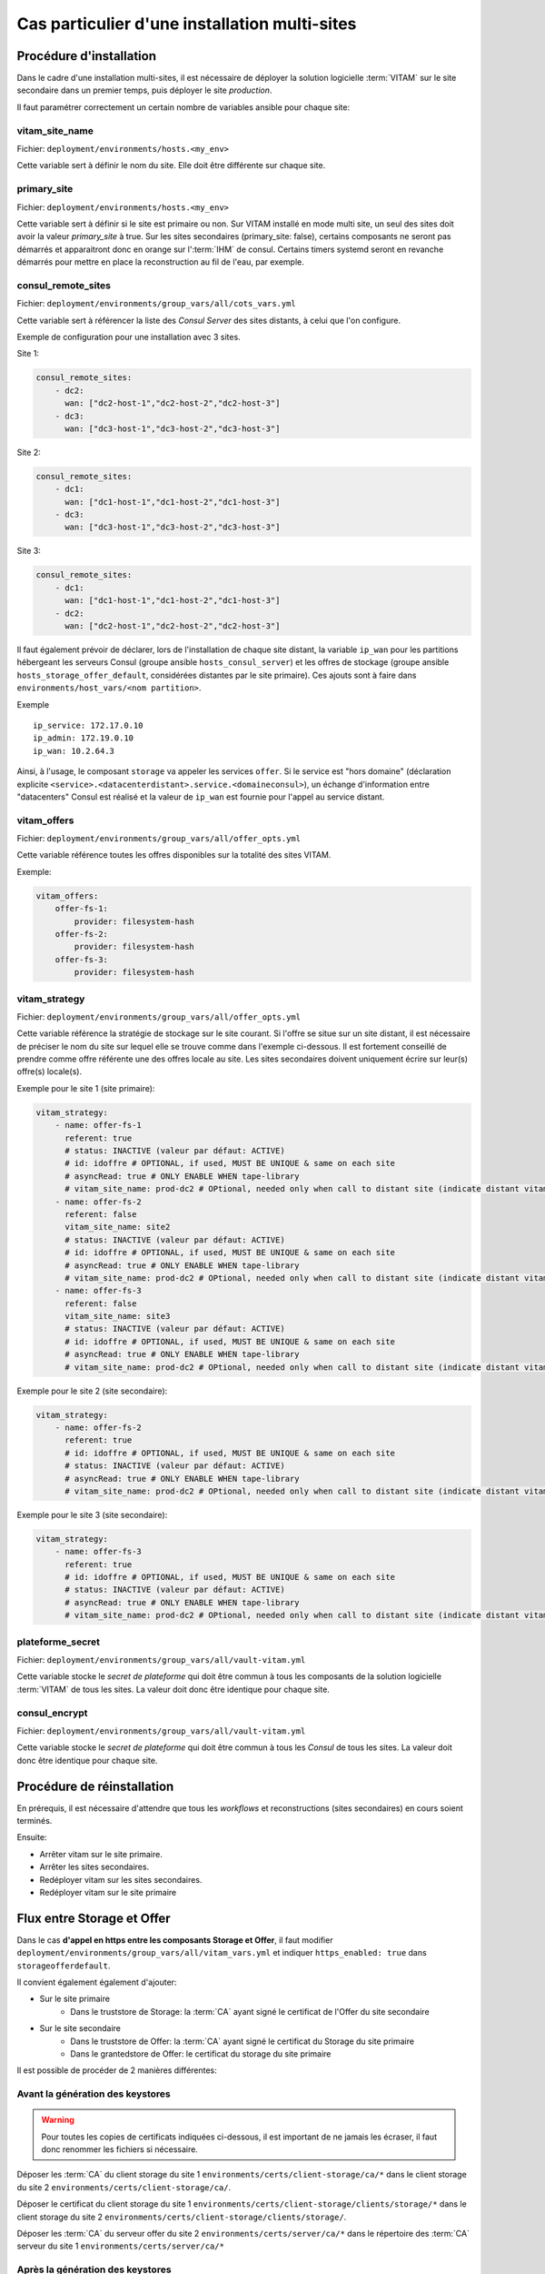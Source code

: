 Cas particulier d'une installation multi-sites
###############################################

Procédure d'installation
========================

Dans le cadre d'une installation multi-sites, il est nécessaire de déployer la solution logicielle :term:`VITAM` sur le site secondaire dans un premier temps, puis déployer le site `production`.

Il faut paramétrer correctement un certain nombre de variables ansible pour chaque site:

vitam_site_name
---------------

Fichier: ``deployment/environments/hosts.<my_env>``

Cette variable sert à définir le nom du site.
Elle doit être différente sur chaque site.

primary_site
------------

Fichier: ``deployment/environments/hosts.<my_env>``

Cette variable sert à définir si le site est primaire ou non.
Sur VITAM installé en mode multi site, un seul des sites doit avoir la valeur `primary_site` à true.
Sur les sites secondaires (primary_site: false), certains composants ne seront pas démarrés et apparaitront donc en orange sur l':term:`IHM` de consul.
Certains timers systemd seront en revanche démarrés pour mettre en place la reconstruction au fil de l'eau, par exemple.

consul_remote_sites
-------------------

Fichier: ``deployment/environments/group_vars/all/cots_vars.yml``

Cette variable sert à référencer la liste des `Consul Server` des sites distants, à celui que l'on configure.

Exemple de configuration pour une installation avec 3 sites.

Site 1:

.. code-block:: yaml

    consul_remote_sites:
        - dc2:
          wan: ["dc2-host-1","dc2-host-2","dc2-host-3"]
        - dc3:
          wan: ["dc3-host-1","dc3-host-2","dc3-host-3"]

Site 2:

.. code-block:: yaml

    consul_remote_sites:
        - dc1:
          wan: ["dc1-host-1","dc1-host-2","dc1-host-3"]
        - dc3:
          wan: ["dc3-host-1","dc3-host-2","dc3-host-3"]

Site 3:

.. code-block:: yaml

    consul_remote_sites:
        - dc1:
          wan: ["dc1-host-1","dc1-host-2","dc1-host-3"]
        - dc2:
          wan: ["dc2-host-1","dc2-host-2","dc2-host-3"]

Il faut également prévoir de déclarer, lors de l'installation de chaque site distant,  la variable ``ip_wan`` pour les partitions hébergeant les serveurs Consul (groupe ansible ``hosts_consul_server``) et les offres de stockage (groupe ansible ``hosts_storage_offer_default``, considérées distantes par le site primaire).
Ces ajouts sont à faire dans ``environments/host_vars/<nom partition>``.

Exemple ::

  ip_service: 172.17.0.10
  ip_admin: 172.19.0.10
  ip_wan: 10.2.64.3


Ainsi, à l'usage, le composant ``storage`` va appeler les services ``offer``. Si le service est "hors domaine" (déclaration explicite ``<service>.<datacenterdistant>.service.<domaineconsul>``), un échange d'information entre "datacenters" Consul est réalisé et la valeur de ``ip_wan`` est fournie pour l'appel au service distant.

vitam_offers
------------

Fichier: ``deployment/environments/group_vars/all/offer_opts.yml``

Cette variable référence toutes les offres disponibles sur la totalité des sites VITAM.

Exemple:

.. code-block:: yaml

    vitam_offers:
        offer-fs-1:
            provider: filesystem-hash
        offer-fs-2:
            provider: filesystem-hash
        offer-fs-3:
            provider: filesystem-hash

vitam_strategy
--------------

Fichier: ``deployment/environments/group_vars/all/offer_opts.yml``

Cette variable référence la stratégie de stockage sur le site courant.
Si l'offre se situe sur un site distant, il est nécessaire de préciser le nom du site sur lequel elle se trouve comme dans l'exemple ci-dessous.
Il est fortement conseillé de prendre comme offre référente une des offres locale au site.
Les sites secondaires doivent uniquement écrire sur leur(s) offre(s) locale(s).

Exemple pour le site 1 (site primaire):

.. code-block:: yaml

    vitam_strategy:
        - name: offer-fs-1
          referent: true
          # status: INACTIVE (valeur par défaut: ACTIVE)
          # id: idoffre # OPTIONAL, if used, MUST BE UNIQUE & same on each site
          # asyncRead: true # ONLY ENABLE WHEN tape-library
          # vitam_site_name: prod-dc2 # OPtional, needed only when call to distant site (indicate distant vitam_site_name)
        - name: offer-fs-2
          referent: false
          vitam_site_name: site2
          # status: INACTIVE (valeur par défaut: ACTIVE)
          # id: idoffre # OPTIONAL, if used, MUST BE UNIQUE & same on each site
          # asyncRead: true # ONLY ENABLE WHEN tape-library
          # vitam_site_name: prod-dc2 # OPtional, needed only when call to distant site (indicate distant vitam_site_name)
        - name: offer-fs-3
          referent: false
          vitam_site_name: site3
          # status: INACTIVE (valeur par défaut: ACTIVE)
          # id: idoffre # OPTIONAL, if used, MUST BE UNIQUE & same on each site
          # asyncRead: true # ONLY ENABLE WHEN tape-library
          # vitam_site_name: prod-dc2 # OPtional, needed only when call to distant site (indicate distant vitam_site_name)

Exemple pour le site 2 (site secondaire):

.. code-block:: yaml

    vitam_strategy:
        - name: offer-fs-2
          referent: true
          # id: idoffre # OPTIONAL, if used, MUST BE UNIQUE & same on each site
          # status: INACTIVE (valeur par défaut: ACTIVE)
          # asyncRead: true # ONLY ENABLE WHEN tape-library
          # vitam_site_name: prod-dc2 # OPtional, needed only when call to distant site (indicate distant vitam_site_name)

Exemple pour le site 3 (site secondaire):

.. code-block:: yaml

    vitam_strategy:
        - name: offer-fs-3
          referent: true
          # id: idoffre # OPTIONAL, if used, MUST BE UNIQUE & same on each site
          # status: INACTIVE (valeur par défaut: ACTIVE)
          # asyncRead: true # ONLY ENABLE WHEN tape-library
          # vitam_site_name: prod-dc2 # OPtional, needed only when call to distant site (indicate distant vitam_site_name)

plateforme_secret
-----------------

Fichier: ``deployment/environments/group_vars/all/vault-vitam.yml``

Cette variable stocke le `secret de plateforme` qui doit être commun à tous les composants de la solution logicielle :term:`VITAM` de tous les sites.
La valeur doit donc être identique pour chaque site.

consul_encrypt
--------------

Fichier: ``deployment/environments/group_vars/all/vault-vitam.yml``

Cette variable stocke le `secret de plateforme` qui doit être commun à tous les `Consul` de tous les sites.
La valeur doit donc être identique pour chaque site.

Procédure de réinstallation
===========================

En prérequis, il est nécessaire d'attendre que tous les `workflows` et reconstructions (sites secondaires) en cours soient terminés.

Ensuite:

* Arrêter vitam sur le site primaire.
* Arrêter les sites secondaires.
* Redéployer vitam sur les sites secondaires.
* Redéployer vitam sur le site primaire

Flux entre Storage et Offer
===========================

Dans le cas **d'appel en https entre les composants Storage et Offer**, il faut modifier ``deployment/environments/group_vars/all/vitam_vars.yml``  et indiquer ``https_enabled: true`` dans ``storageofferdefault``.

Il convient également également d'ajouter:

* Sur le site primaire
    * Dans le truststore de Storage: la :term:`CA` ayant signé le certificat de l'Offer du site secondaire
* Sur le site secondaire
    * Dans le truststore de Offer: la :term:`CA` ayant signé le certificat du Storage du site primaire
    * Dans le grantedstore de Offer: le certificat du storage du site primaire

.. only:: html

    .. figure:: ../annexes/images/certificats-multisite.png
        :align: center

        Vue détaillée des certificats entre le storage et l'offre en multi-site

.. only:: latex

    .. figure:: ../annexes/images/certificats-multisite.png
        :align: center

        Vue détaillée des certificats entre le storage et l'offre en multi-site

Il est possible de procéder de 2 manières différentes:

Avant la génération des keystores
---------------------------------

.. warning:: Pour toutes les copies de certificats indiquées ci-dessous, il est important de ne jamais les écraser, il faut donc renommer les fichiers si nécessaire.

Déposer les :term:`CA` du client storage du site 1 ``environments/certs/client-storage/ca/*`` dans le client storage du site 2 ``environments/certs/client-storage/ca/``.

Déposer le certificat du client storage du site 1 ``environments/certs/client-storage/clients/storage/*`` dans le client storage du site 2 ``environments/certs/client-storage/clients/storage/``.

Déposer les :term:`CA` du serveur offer du site 2 ``environments/certs/server/ca/*`` dans le répertoire des :term:`CA` serveur du site 1 ``environments/certs/server/ca/*``

Après la génération des keystores
---------------------------------

Via le script ``deployment/generate_stores.sh``, il convient donc d'ajouter les :term:`CA` et certificats indiqués sur le schéma ci-dessus.

Ajout d'un certificat :
``keytool -import -keystore -file <certificat.crt> -alias <alias_certificat>``

Ajout d'une :term:`CA`:
``keytool -import -trustcacerts -keystore -file <ca.crt> -alias <alias_certificat>``
